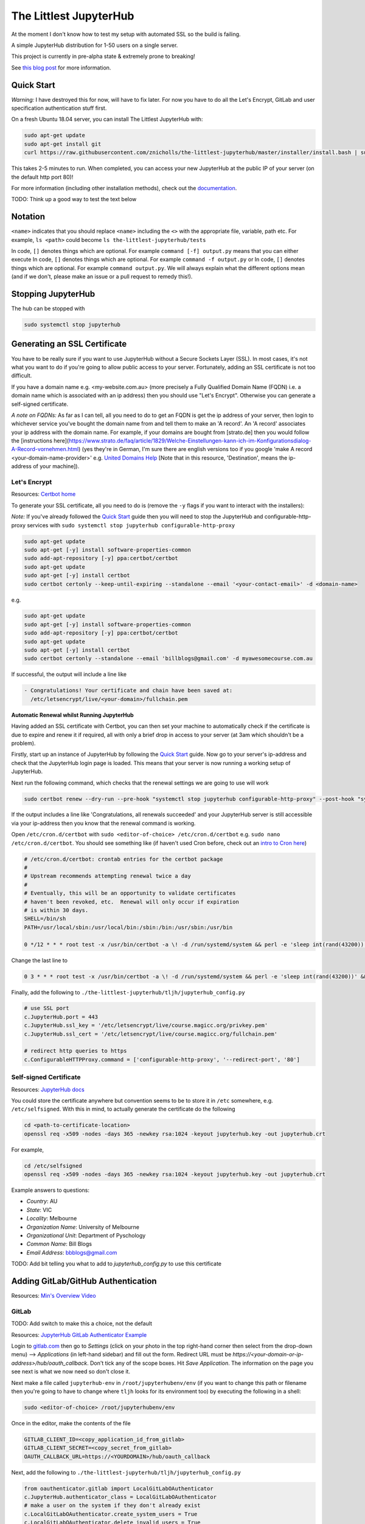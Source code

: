 The Littlest JupyterHub
=======================

.. image:: https://circleci.com/gh/znicholls/the-littlest-jupyterhub.svg?style=shield
   :target: https://circleci.com/gh/znicholls/the-littlest-jupyterhub

At the moment I don't know how to test my setup with automated SSL so the build is failing.

A simple JupyterHub distribution for 1-50 users on a single server.

This project is currently in pre-alpha state & extremely prone to breaking!

See `this blog post <http://words.yuvi.in/post/the-littlest-jupyterhub/>`_ for
more information.

Quick Start
-----------

*Warning:* I have destroyed this for now, will have to fix later. For now you have to do all the Let's Encrypt, GitLab and user specification authentication stuff first.

On a fresh Ubuntu 18.04 server, you can install The Littlest JupyterHub with:

.. code-block:: bash

   sudo apt-get update
   sudo apt-get install git
   curl https://raw.githubusercontent.com/znicholls/the-littlest-jupyterhub/master/installer/install.bash | sudo bash -

This takes 2-5 minutes to run. When completed, you can access your new JupyterHub
at the public IP of your server (on the default http port 80)!

For more information (including other installation methods), check out the
`documentation <https://the-littlest-jupyterhub.readthedocs.io>`_.

TODO: Think up a good way to test the text below

Notation
--------

``<name>`` indicates that you should replace ``<name>`` including the ``<>`` with the appropriate file, variable, path etc. For example, ``ls <path>`` could become ``ls the-littlest-jupyterhub/tests``

In code, ``[]`` denotes things which are optional. For example ``command [-f] output.py`` means that you can either execute
In code, ``[]`` denotes things which are optional. For example ``command -f output.py`` or
In code, ``[]`` denotes things which are optional. For example ``command output.py``. We will always explain what the different options mean (and if we don't, please make an issue or a pull request to remedy this!).

Stopping JupyterHub
-------------------

The hub can be stopped with

.. code-block:: bash

    sudo systemctl stop jupyterhub

Generating an SSL Certificate
-----------------------------

You have to be really sure if you want to use JupyterHub without a Secure Sockets Layer (SSL). In most cases, it's not what you want to do if you're going to allow public access to your server. Fortunately, adding an SSL certificate is not too difficult.

If you have a domain name e.g. <my-website.com.au> (more precisely a Fully Qualified Domain Name (FQDN) i.e. a domain name which is associated with an ip address) then you should use "Let's Encrypt". Otherwise you can generate a self-signed certificate.

*A note on FQDNs:* As far as I can tell, all you need to do to get an FQDN is get the ip address of your server, then login to whichever service you've bought the domain name from and tell them to make an 'A record'. An 'A record' associates your ip address with the domain name. For example, if your domains are bought from [strato.de] then you would follow the [instructions here](https://www.strato.de/faq/article/1829/Welche-Einstellungen-kann-ich-im-Konfigurationsdialog-A-Record-vornehmen.html) (yes they're in German, I'm sure there are english versions too if you google 'make A record <your-domain-name-provider>' e.g. `United Domains Help <https://help.uniteddomains.com/hc/en-us/articles/207237229-Creating-an-A-Record-or-Static-IP-Address note that in this resource>`_ [Note that in this resource, 'Destination', means the ip-address of your machine]).

Let's Encrypt
~~~~~~~~~~~~~

Resources: `Certbot home
<https://certbot.eff.org/>`_

To generate your SSL certificate, all you need to do is (remove the ``-y`` flags if you want to interact with the installers):

*Note:* If you've already followed the `Quick Start`_ guide then you will need to stop the JupyterHub and configurable-http-proxy services with ``sudo systemctl stop jupyterhub configurable-http-proxy``

.. code-block:: sh

    sudo apt-get update
    sudo apt-get [-y] install software-properties-common
    sudo add-apt-repository [-y] ppa:certbot/certbot
    sudo apt-get update
    sudo apt-get [-y] install certbot
    sudo certbot certonly --keep-until-expiring --standalone --email '<your-contact-email>' -d <domain-name>

e.g.

.. code-block:: sh

    sudo apt-get update
    sudo apt-get [-y] install software-properties-common
    sudo add-apt-repository [-y] ppa:certbot/certbot
    sudo apt-get update
    sudo apt-get [-y] install certbot
    sudo certbot certonly --standalone --email 'billblogs@gmail.com' -d myawesomecourse.com.au

If successful, the output will include a line like

.. code-block:: sh

   - Congratulations! Your certificate and chain have been saved at:
     /etc/letsencrypt/live/<your-domain>/fullchain.pem

**Automatic Renewal whilst Running JupyterHub**

Having added an SSL certificate with Certbot, you can then set your machine to automatically check if the certificate is due to expire and renew it if required, all with only a brief drop in access to your server (at 3am which shouldn't be a problem).

Firstly, start up an instance of JupyterHub by following the `Quick Start`_ guide. Now go to your server's ip-address and check that the JupyterHub login page is loaded. This means that your server is now running a working setup of JupyterHub.

Next run the following command, which checks that the renewal settings we are going to use will work

.. code-block::

    sudo certbot renew --dry-run --pre-hook "systemctl stop jupyterhub configurable-http-proxy" --post-hook "systemctl restart jupyterhub"

If the output includes a line like 'Congratulations, all renewals succeeded' and your JupyterHub server is still accessible via your ip-address then you know that the renewal command is working.

Open ``/etc/cron.d/certbot`` with ``sudo <editor-of-choice> /etc/cron.d/certbot`` e.g. ``sudo nano /etc/cron.d/certbot``. You should see something like (if haven't used Cron before, check out an `intro to Cron here <https://www.linode.com/docs/tools-reference/tools/schedule-tasks-with-cron/>`_)

.. code-block::

    # /etc/cron.d/certbot: crontab entries for the certbot package
    #
    # Upstream recommends attempting renewal twice a day
    #
    # Eventually, this will be an opportunity to validate certificates
    # haven't been revoked, etc.  Renewal will only occur if expiration
    # is within 30 days.
    SHELL=/bin/sh
    PATH=/usr/local/sbin:/usr/local/bin:/sbin:/bin:/usr/sbin:/usr/bin

    0 */12 * * * root test -x /usr/bin/certbot -a \! -d /run/systemd/system && perl -e 'sleep int(rand(43200))' && certbot -q renew

Change the last line to

.. code-block::

    0 3 * * * root test -x /usr/bin/certbot -a \! -d /run/systemd/system && perl -e 'sleep int(rand(43200))' && certbot renew --pre-hook "systemctl stop jupyterhub configurable-http-proxy" --post-hook "systemctl restart jupyterhub"

Finally, add the following to ``./the-littlest-jupyterhub/tljh/jupyterhub_config.py``

.. code-block:: python

    # use SSL port
    c.JupyterHub.port = 443
    c.JupyterHub.ssl_key = '/etc/letsencrypt/live/course.magicc.org/privkey.pem'
    c.JupyterHub.ssl_cert = '/etc/letsencrypt/live/course.magicc.org/fullchain.pem'

    # redirect http queries to https
    c.ConfigurableHTTPProxy.command = ['configurable-http-proxy', '--redirect-port', '80']

Self-signed Certificate
~~~~~~~~~~~~~~~~~~~~~~~

Resources: `JupyterHub docs
<http://jupyterhub.readthedocs.io/en/latest/getting-started/config-basics.html>`_

You could store the certificate anywhere but convention seems to be to store it in ``/etc`` somewhere, e.g. ``/etc/selfsigned``. With this in mind, to actually generate the certificate do the following

.. code-block:: sh

    cd <path-to-certificate-location>
    openssl req -x509 -nodes -days 365 -newkey rsa:1024 -keyout jupyterhub.key -out jupyterhub.crt

For example,

.. code-block:: sh

    cd /etc/selfsigned
    openssl req -x509 -nodes -days 365 -newkey rsa:1024 -keyout jupyterhub.key -out jupyterhub.crt

Example answers to questions:

- *Country*: AU
- *State*: VIC
- *Locality*: Melbourne
- *Organization Name*: University of Melbourne
- *Organizational Unit*: Department of Pyschology
- *Common Name*: Bill Blogs
- *Email Address*: bbblogs@gmail.com

TODO: Add bit telling you what to add to `jupyterhub_config.py` to use this certificate

Adding GitLab/GitHub Authentication
-----------------------------------

Resources: `Min's Overview Video <https://www.youtube.com/watch?v=gSVvxOchT8Y&feature=youtu.be>`_

GitLab
~~~~~~

TODO: Add switch to make this a choice, not the default

Resources: `JupyterHub GitLab Authenticator Example <https://github.com/jupyterhub/oauthenticator#gitlab-setup>`_

Login to `<gitlab.com>`_ then go to *Settings* (click on your photo in the top right-hand corner then select from the drop-down menu) --> *Applications* (in left-hand sidebar) and fill out the form. Redirect URL must be `https://<your-domain-or-ip-address>/hub/oauth_callback`. Don't tick any of the scope boxes. Hit *Save Application*. The information on the page you see next is what we now need so don't close it.

Next make a file called ``jupyterhub-env`` in ``/root/jupyterhubenv/env`` (if you want to change this path or filename then you're going to have to change where ``tljh`` looks for its environment too) by executing the following in a shell:

.. code-block:: bash

    sudo <editor-of-choice> /root/jupyterhubenv/env

Once in the editor, make the contents of the file

.. code-block:: bash

    GITLAB_CLIENT_ID=<copy_application_id_from_gitlab>
    GITLAB_CLIENT_SECRET=<copy_secret_from_gitlab>
    OAUTH_CALLBACK_URL=https://<YOURDOMAIN>/hub/oauth_callback

Next, add the following to ``./the-littlest-jupyterhub/tljh/jupyterhub_config.py``

.. code-block:: python

    from oauthenticator.gitlab import LocalGitLabOAuthenticator
    c.JupyterHub.authenticator_class = LocalGitLabOAuthenticator
    # make a user on the system if they don't already exist
    c.LocalGitLabOAuthenticator.create_system_users = True
    c.LocalGitLabOAuthenticator.delete_invalid_users = True

and finally, to ``/opt/tljh/config.yaml`` add

.. code-block:: yaml

    auth:
      type: GitLab # at the moment this could be any string but that's a bug fix for future


GitHub
~~~~~~

TODO: add switch to actually make this possible in one line

Resources: `Min's Overview Video <https://www.youtube.com/watch?v=gSVvxOchT8Y&feature=youtu.be>`_

Go to `<https://github.com/settings/applications/new>`_. Fill out the boxes with whatever you want (the first 3 don't actually matter). The one that matters is the *Authorization callback URL*. This must be `https://<your-domain-or-ip-address>/hub/oauth_callback`. Hit *Register application*. The information on the page you see next is what we now need so don't close it.

Next make a file called ``jupyterhub-env`` in ``/root/jupyterhubenv/env`` (if you want to change this path or filename then you're going to have to change where ``tljh`` looks for its environment too) by executing the following in a shell:

.. code-block:: bash

    sudo <editor-of-choice> /root/jupyterhubenv/env

Once in the editor, make the contents of the file

.. code-block:: bash

    GITHUB_CLIENT_ID=<copy_from_github>
    GITHUB_CLIENT_SECRET=<also_copy_from_github>
    OAUTH_CALLBACK_URL=https://<YOURDOMAIN>/hub/oauth_callback

Next, add the following to ``./the-littlest-jupyterhub/tljh/jupyterhub_config.py``

.. code-block:: python

    from oauthenticator.github import LocalGitHubOAuthenticator
    c.JupyterHub.authenticator_class = LocalGitHubOAuthenticator
    # make a user on the system if they don't already exist
    c.LocalGitLabOAuthenticator.create_system_users = True
    c.LocalGitLabOAuthenticator.delete_invalid_users = True

and finally, to ``/opt/tljh/config.yaml``, add

.. code-block:: yaml

    auth:
      type: GitHub # at the moment this could be any string but that's a bug fix for future

AAF Authorisation
~~~~~~~~~~~~~~~~~

TODO: Find someone clever to write this

Specifying Users
----------------

As the hub is set up by default, anyone who can authenticate will also be able to create a user profile. Whilst this is simple, it may not exactly be our desired behaviour. Fortunately, the hub provides the ability to control who can access the hub and who cannot as shown.

We can specify users by adding the following text to ``/opt/tljh/config.yaml``. ``admin`` will have full access to configure the hub whilst ``allowed`` users specifies all users who can login.

.. code-block:: yaml

    users:
      allowed:
        - <allowed-user-1>
        - <allowed-user-2>
        - <allowed-user-3>
      admin:
        - <admin-user-1>
        - <admin-user-2>

Using Git
---------

To do this, you need to make sure that you can access git repositories from the server. If they're public, it's all ok. If they're private, you're going to need to add an ssh-key to your GitHub/GitLab/etc. account. This can be done with the following

.. code-block:: bash

    ssh-keygen -t rsa -C "<your-email>" -b 4096 -f ~/.ssh/<name-of-key>

Then copy the contents of ``<name-of-key>.pub`` (not ``<name-of-key>``!, that's your private key) to your GitHub/GitLab account. Then add the following to your ``~/.ssh/config``

.. code-block::

    # <Hostname> server
    Host gitlab.com # or github.com
        RSAAuthentication yes
        IdentityFile ~/.ssh/<name-of-key>
